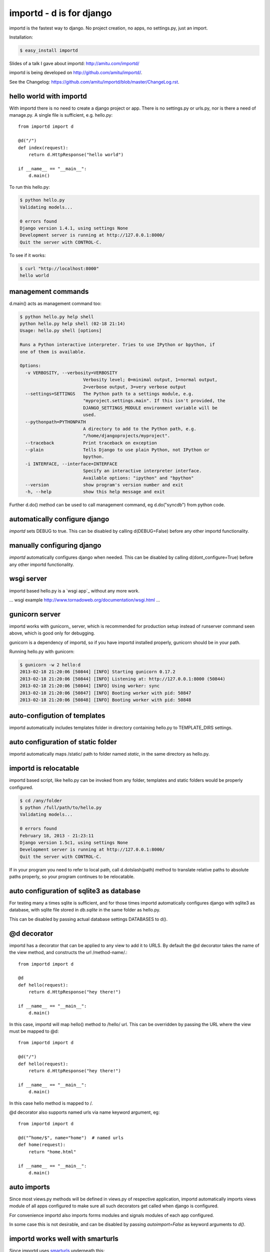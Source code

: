 importd - d is for django
*************************

importd is the fastest way to django. No project creation, no apps, no
settings.py, just an import.

Installation:

.. code-block:: sh

    $ easy_install importd

Slides of a talk I gave about importd: http://amitu.com/importd/

importd is being developed on http://github.com/amitu/importd/.

See the Changelog: https://github.com/amitu/importd/blob/master/ChangeLog.rst.

hello world with importd
------------------------

With importd there is no need to create a django project or app. There is no
settings.py or urls.py, nor is there a need of manage.py. A single file is
sufficient, e.g. hello.py::

    from importd import d

    @d("/")
    def index(request):
        return d.HttpResponse("hello world")

    if __name__ == "__main__":
        d.main()

To run this hello.py:

.. code-block:: sh

    $ python hello.py
    Validating models...

    0 errors found
    Django version 1.4.1, using settings None
    Development server is running at http://127.0.0.1:8000/
    Quit the server with CONTROL-C.

To see if it works:

.. code-block:: sh

    $ curl "http://localhost:8000"
    hello world

management commands
-------------------

d.main() acts as management command too:

.. code-block:: sh

    $ python hello.py help shell
    python hello.py help shell (02-18 21:14)
    Usage: hello.py shell [options] 

    Runs a Python interactive interpreter. Tries to use IPython or bpython, if
    one of them is available.

    Options:
      -v VERBOSITY, --verbosity=VERBOSITY
                            Verbosity level; 0=minimal output, 1=normal output,
                            2=verbose output, 3=very verbose output
      --settings=SETTINGS   The Python path to a settings module, e.g.
                            "myproject.settings.main". If this isn't provided, the
                            DJANGO_SETTINGS_MODULE environment variable will be
                            used.
      --pythonpath=PYTHONPATH
                            A directory to add to the Python path, e.g.
                            "/home/djangoprojects/myproject".
      --traceback           Print traceback on exception
      --plain               Tells Django to use plain Python, not IPython or
                            bpython.
      -i INTERFACE, --interface=INTERFACE
                            Specify an interactive interpreter interface.
                            Available options: "ipython" and "bpython"
      --version             show program's version number and exit
      -h, --help            show this help message and exit

Further d.do() method can be used to call management command, eg d.do("syncdb")
from python code.

automatically configure django
------------------------------

`importd` sets DEBUG to true. This can be disabled by
calling d(DEBUG=False) before any other importd functionality.

manually configuring django
---------------------------

`importd` automatically configures django when needed. This can be disabled by
calling d(dont_configure=True) before any other importd functionality.

wsgi server
-----------

importd based hello.py is a `wsgi app`_ without any more work. 

... wsgi example http://www.tornadoweb.org/documentation/wsgi.html ...

gunicorn server
---------------

importd works with gunicorn_ server, which is recommended for production setup
instead of runserver command seen above, which is good only for debugging.

gunicorn is a dependency of importd, so if you have importd installed properly,
gunicorn should be in your path.

Running hello.py with gunicorn:

.. code-block:: sh

    $ gunicorn -w 2 hello:d
    2013-02-18 21:20:06 [50844] [INFO] Starting gunicorn 0.17.2
    2013-02-18 21:20:06 [50844] [INFO] Listening at: http://127.0.0.1:8000 (50844)
    2013-02-18 21:20:06 [50844] [INFO] Using worker: sync
    2013-02-18 21:20:06 [50847] [INFO] Booting worker with pid: 50847
    2013-02-18 21:20:06 [50848] [INFO] Booting worker with pid: 50848

auto-configution of templates
-----------------------------

importd automatically includes templates folder in directory containing hello.py
to TEMPLATE_DIRS settings.

auto configuration of static folder
-----------------------------------

importd automatically maps /static/ path to folder named `static`, in the same
directory as hello.py.

importd is relocatable
----------------------

importd based script, like hello.py can be invoked from any folder, templates
and static folders would be properly configured.

.. code-block:: sh

    $ cd /any/folder
    $ python /full/path/to/hello.py
    Validating models...

    0 errors found
    February 18, 2013 - 21:23:11
    Django version 1.5c1, using settings None
    Development server is running at http://127.0.0.1:8000/
    Quit the server with CONTROL-C.

If in your program you need to refer to local path, call d.dotslash(path) method
to translate relative paths to absolute paths properly, so your program
continues to be relocatable.

auto configuration of sqlite3 as database
-----------------------------------------

For testing many a times sqlite is sufficient, and for those times importd
automatically configures django with sqlite3 as database, with sqlite file
stored in `db.sqlite` in the same folder as hello.py.

This can be disabled by passing actual database settings DATABASES to d(). 

@d decorator
------------

importd has a decorator that can be applied to any view to add it to URLS. By
default the @d decorator takes the name of the view method, and constructs the
url /method-name/.::

    from importd import d

    @d
    def hello(request):
        return d.HttpResponse("hey there!")

    if __name__ == "__main__":
        d.main()

In this case, importd will map hello() method to /hello/ url. This can be
overridden by passing the URL where the view must be mapped to @d::

    from importd import d

    @d("/")
    def hello(request):
        return d.HttpResponse("hey there!")

    if __name__ == "__main__":
        d.main()


In this case hello method is mapped to /.

@d decorator also supports named urls via name keyword argument, eg::

    from importd import d

    @d("^home/$", name="home")  # named urls
    def home(request):
        return "home.html"

    if __name__ == "__main__":
        d.main()


auto imports
------------

Since most views.py methods will be defined in views.py of respective
application, importd automatically imports views module of all apps configured
to make sure all such decorators get called when django is configured.

For convenience importd also imports forms modules and signals modules of each
app configured.

In some case this is not desirable, and can be disabled by passing `autoimport=False`
as keyword arguments to `d()`.

importd works well with smarturls
---------------------------------

Since importd uses smarturls_ underneath this::

    from importd import d

    @d("^$")
    def hello(request):
        return d.HttpResponse("hey there!")

    if __name__ == "__main__":
        d.main()


.. _smarturls: http://amitu.com/smarturls/

is equivalent to::

    from importd import d

    @d("/")
    def hello(request):
        return d.HttpResponse("hey there!")

    if __name__ == "__main__":
        d.main()


Notice the simpler URL passed to @d("/") instead of d("^$"). Either form can be
used.

Take a look at smarturls documentation to see how can simplify url construction
for you.

importd works well with fhurl
-----------------------------

fhurl_ is a generic view for forms and ajax. importd integrates well with
fhurl.::

    from importd import d

    @d("^fhurl/$")
    class MyForm(d.RequestForm):
        x = d.forms.IntegerField(help_text="x in hrs")
        y = d.forms.IntegerField(help_text="y in dollars per hr")

        def save(self):
            return self.cleaned_data["x"] * self.cleaned_data["y"]

    if __name__ == "__main__":
        d.main()


.. _fhurl: http://pythonhosted.org/fhurl/

Running this:

.. code-block:: sh

    $ python h2.py
    Validating models...

    0 errors found
    February 20, 2013 - 09:40:56
    Django version 1.5c1, using settings None
    Development server is running at http://127.0.0.1:8000/
    Quit the server with CONTROL-C.

Usage:

.. code-block:: sh

    $ curl http://localhost:8000/fhurl/
    {"errors": {"y": ["This field is required."], "x": ["This field is required."]}, "success": false}
    $ curl "http://localhost:8000/fhurl/?x=10"
    {"errors": {"y": ["This field is required."]}, "success": false}
    $ curl "http://localhost:8000/fhurl/?x=asd"
    {"errors": {"y": ["This field is required."], "x": ["Enter a whole number."]}, "success": false}
    $ curl "http://localhost:8000/fhurl/?x=10&y=10"
    {"response": 100, "success": true}
    $ curl "http://localhost:8000/fhurl/?x=10&y=10&validate_only=true"
    {"valid": true, "errors": {}}
    $ curl "http://localhost:8000/fhurl/?x=10&y=asd&validate_only=true"
    {"errors": {"y": ["Enter a whole number."]}, "valid": false}
    $ curl "http://localhost:8000/fhurl/?json=true"
    {"y": {"help_text": "y in dollars per hr", "required": true}, "x": {"help_text": "x in hrs", "required": true}}

fhurl can do a lot more, works with templates, renders the form and displays
the form with errors, all with just one or two lines, check it out in fhurl
docs.

fhurl with template::

    from importd import d

    @d("^fhurl/$", template="form.html")
    class MyForm(d.RequestForm):
        x = d.forms.IntegerField(help_text="x in hrs")
        y = d.forms.IntegerField(help_text="y in dollars per hr")

        def get_json(self, _):
            # _ contains the data returned by .save() method
            return self.cleaned_data["x"] * self.cleaned_data["y"]

        def save(self):
            # .save() is always called, both in html mode or json mode
            # if json=true is passed, then get_json() is also called and
            # its result is returned.
            # else .save() is supposed to return a string that is redirected
            # fhurl assumes you always want to redirect to a new page after
            # saving a form, so that user does not accidentally resubmit the
            # form by hitting ctrl-R or on browser restart etc

            p = self.cleaned_data["x"] * self.cleaned_data["y"]
            return d.HttpResponseRedirect("/form-saved") # redirect to this url

    if __name__ == "__main__":
        d.main()


form.html:

.. code-block:: html+django

    {% csrf_token %}
    <form>{{ form }}</form>

Usage:

.. code-block:: sh

    $ curl "http://localhost:8000/fhurl/"
    <input type='hidden' name='csrfmiddlewaretoken' value='e1hIW2A0HWJMB27epijcc3XKD7JVB0nQ' />
    <form><tr><th><label for="id_x">X:</label></th><td><input id="id_x" name="x" type="text" /><br /><span class="helptext">x in hrs</span></td></tr>
    <tr><th><label for="id_y">Y:</label></th><td><input id="id_y" name="y" type="text" /><br /><span class="helptext">y in dollars per hr</span></td></tr></form>
    $ curl -b "csrftoken=cnoaUDrr08haTTAMjpGWaPPBgt5rG1ZW" -d "csrfmiddlewaretoken=cnoaUDrr08haTTAMjpGWaPPBgt5rG1ZW&x=10a" "http://localhost:8000/fhurl/"
    <input type='hidden' name='csrfmiddlewaretoken' value='cnoaUDrr08haTTAMjpGWaPPBgt5rG1ZW' />
    <form><tr><th><label for="id_x">X:</label></th><td><ul class="errorlist"><li>Enter a whole number.</li></ul><input id="id_x" name="x" type="text" value="10a" /><br /><span class="helptext">x in hrs</span></td></tr>
    <tr><th><label for="id_y">Y:</label></th><td><ul class="errorlist"><li>This field is required.</li></ul><input id="id_y" name="y" type="text" /><br /><span class="helptext">y in dollars per hr</span></td></tr></form>
    $ curl -i -b "csrftoken=cnoaUDrr08haTTAMjpGWaPPBgt5rG1ZW" -d "csrfmiddlewaretoken=cnoaUDrr08haTTAMjpGWaPPBgt5rG1ZW&x=10&y=1" "http://localhost:8000/fhurl/"
    HTTP/1.0 302 FOUND
    Date: Wed, 20 Feb 2013 15:41:06 GMT
    Server: WSGIServer/0.1 Python/2.7.1
    Content-Type: text/html; charset=utf-8
    Location: http://localhost:8000/asd

    $ curl -b "csrftoken=cnoaUDrr08haTTAMjpGWaPPBgt5rG1ZW" -d "csrfmiddlewaretoken=cnoaUDrr08haTTAMjpGWaPPBgt5rG1ZW&x=10&y=1" "http://localhost:8000/fhurl/?json=true"   
    {"response": 10, "success": true}


views can return non HttpResponse objects
-----------------------------------------

Django views are expected to only return HttpResponse based objects. importd
allows you to do more than this. 

A view can return a string, which is treated as name of template, which is
rendered with RequestContext and returned. A view can also return a tuple of
(str, dict), in this case the str is treated as name of view, and dict as the
context::

    from importd import d
    import time

    @d # /index/, url derived from name of view
    def index(request):
        return "index.html", {"msg": time.time()}

    if __name__ == "__main__":
        d.main()


Further a view can also return arbitrary data structures not mentioned above, in
such cases importd will convert that to JSON and return it to client::

    from importd import d

    @d  # served at /json/, converts object to json string, with proper mimetype
    def json(request):
        return {
            "sum": (
                int(request.GET.get("x", 0)) + int(request.GET.get("y", 0))
            )
        }

    if __name__ == "__main__":
        d.main()


importd comes with convenience JSONResponse class to return arbitrary json
object that may be a string, or a (string, dict) tuple.

importd with existing apps
--------------------------

Nothing special has to be done to work with existing apps, django specific
INSTALLED_APPS must contain the name of apps as usual, and it can be passed to
d() method::

    from importd import d

    d(INSTALLED_APPS=["django.contrib.auth", "django.contrib.contenttypes"])

    from django.contrib.auth.models import User

    @d("/<int:userid>/")
    def hello(request, userid):
        user = User.objects.get(userid)
        return d.HttpResponse("hey there %" % user)

    if __name__ == "__main__":
        d.main()


importd and custom models
-------------------------

For custom models please create an app and add it to INSTALLED_APPS during
configuration.

easy access to commonly used django methods and classes
-------------------------------------------------------

importd contains aliases for django methods and classes::

    from importd import d

    @d
    def hello(request):
        return d.render_to_response("hello.html", d.RequestContext(request))

    # d.render_to_response == django.shortcuts.render_to_response
    # d.get_object_or_404 == django.shortcuts.get_object_or_404
    # d.HttpResponse == django.http.HttpResponse
    # d.patterns == django.conf.urls.defaults.patterns
    # d.RequestContext == django.template.RequestContext
    # d.forms == django.forms

    if __name__ == "__main__":
        d.main()

url mount support
-----------------

Given a views.py in any app, we can use @d decorators to map it to urls. While
this is convenient, it can make things difficult for apps to be redistributed
where the final URL has to be controlled by end user.

importd has two mechanism for handling it. One option is to disable the @d view
decorator across projects, or individual apps, or we can specify a "mount
point" for each redistributable app.

eg:

An awesome app named "app" defines "/dashboard/" as a url by havint the
following in app/views.py::

    from importd import d

    @d("/dashboard/")
    def dashboard(request):
        return d.HttpResponse("app is awesome")

Lets say our main app is main.py, and it includes "app" in INSTALLED_APPS::

    from importd import d

    d(DEBUG=True, INSTALLED_APPS=["app"])

    if __name__ == "__main__":
        d.main()

As it stands, our view defined in app.views is accessible by the URL
/dashboard/. But lets say we want to configure things such that its available
on /extra/dashboard/::

    from importd import d

    d(DEBUG=True, INSTALLED_APPS=["app"], mounts={"app": "/extra/"})

    if __name__ == "__main__":
        d.main()

Blueprint
---------
Blueprint is way to group urls.
For example, we make a RESTful-API.
API has version. Each version of API has many urls. We embed version to url.::

    @d("/v1/hello/", name="v1-hello")
    def v1_hello(request): ....

    @d("/v1/echo/", name="v1-echo")
    def v1_echo(request): ....

    @d("/v2/hello/", name="v2-hello")
    def v2_hello(request): ....

    @d("/v2/echo/", name="v2-echo")
    def v2_echo(request): ....

If we can make view function group by API version, it is comfortable to manage API.::

    v1 = Blueprint()

    @v1("/hello/", name="hello")
    def v1_hello(request): ....

    @v1("/echo/", name="echo")
    def v1_echo(request): ....

    v2 = Blueprint()

    @v2("/hello/", name="hello")
    def v2_hello(request): ....

    @v2("/echo/", name="echo")
    def v2_echo(request): ....

This is based on django URL namespace.
https://docs.djangoproject.com/en/dev/topics/http/urls/#url-namespaces


Usage
=====
First, create blueprint and register view function to blueprint.
The usage is simililary with @d decorator.::

    from importd import d, Blueprint
    bp = Blueprint()

    @bp("/index")
    def index3(request):
        return d.HttpResponse("app3/index")

Second, register blueprint to importd. It looks like mounts.::

    d(
        DEBUG=True,
        INSTALLED_APPS=["app3"],
        blueprints={"app3": "app3.views.bp"}
    )

Key of blueprints is namespace. Value of blueprints is blueprint module info.
If blueprint module info is string, url prefix is "{namespace}/".
For example, we register index3 view function as "/index" and namespace of blueprint is "app3".
Generated URL is "/app3/index".

If you want to use more advanced features, you pass a dictionary. ::

    blueprints={"app3-clone": {"blueprint": "app3.views.bp", "url_prefix": "app3-clone/"}}



a more detailed example
-----------------------

This example features a few more use cases::

    from importd import d

    d(DEBUG=True, INSTALLED_APPS=["django.contrib.auth"]) # configure django

    def real_index2(request):
        return d.HttpResponse("real_index2")

    # setup other urlpatterns
    d(d.patterns("",
        ("^$", real_index2),
    ))

    @d # /index/, url derived from name of view
    def index(request):
        import time
        return "index.html", {"msg": time.time()}

    @d("^home/$", name="home")  # named urls
    def real_index(request):
        return "home.html"

    @d  # served at /json/, converts object to json string, with proper mimetype
    def json(request):
        return {
            "sum": (
                int(request.GET.get("x", 0)) + int(request.GET.get("y", 0))
            )
        }

    @d("/edit/<int:id>/", name="edit_page") # translats to ^edit/(?P<id>\d+)/$
    def edit(request, id):
        return {"id": id}

    @d("^fhurl/$")
    class MyForm(d.RequestForm):
        x = d.forms.IntegerField()
        y = d.forms.IntegerField()

        def save(self):
            return self.cleaned_data["x"] + self.cleaned_data["y"]

    if __name__ == "__main__":
        d.main()
